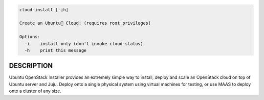 
.. code::

   cloud-install [-ih]

   Create an Ubuntu Cloud! (requires root privileges)

   Options:
     -i    install only (don't invoke cloud-status)
     -h    print this message


DESCRIPTION
===========

Ubuntu OpenStack Installer provides an extremely simple way to
install, deploy and scale an OpenStack cloud on top of Ubuntu server
and Juju. Deploy onto a single physical system using virtual machines
for testing, or use MAAS to deploy onto a cluster of any size.
